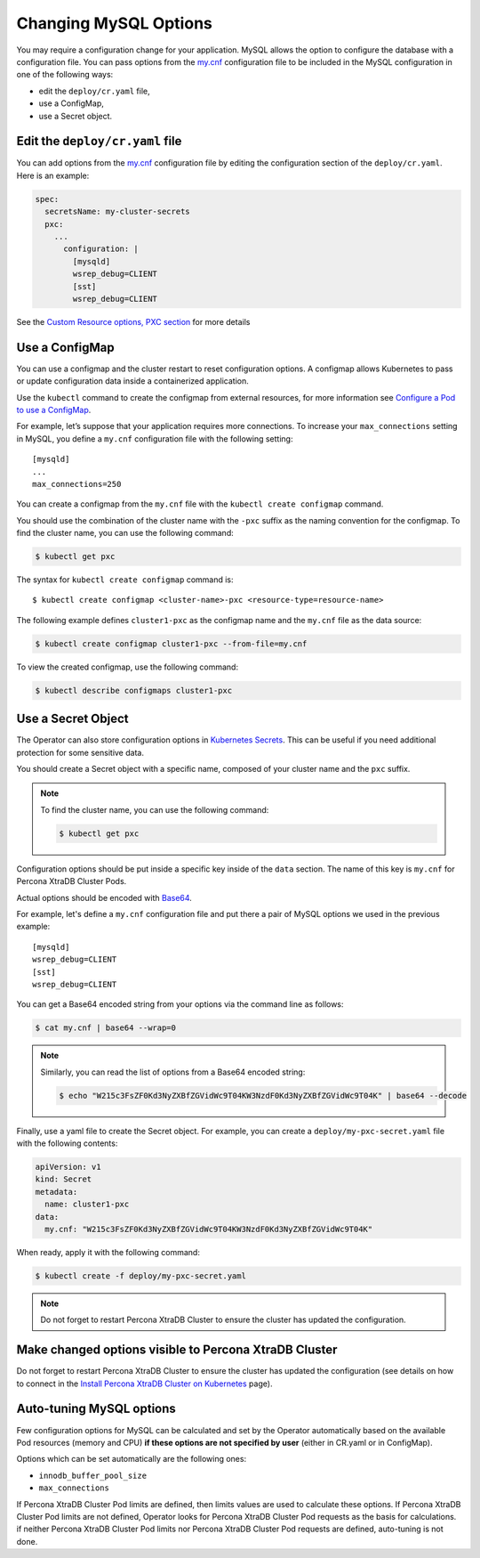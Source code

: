 .. _operator-configmaps:

Changing MySQL Options
======================

You may require a configuration change for your application. MySQL
allows the option to configure the database with a configuration file.
You can pass options from the
`my.cnf <https://dev.mysql.com/doc/refman/8.0/en/option-files.html>`__
configuration file to be included in the MySQL configuration in one of the
following ways:

* edit the ``deploy/cr.yaml`` file,
* use a ConfigMap,
* use a Secret object.

.. _operator-configmaps-cr:

Edit the ``deploy/cr.yaml`` file
---------------------------------

You can add options from the
`my.cnf <https://dev.mysql.com/doc/refman/8.0/en/option-files.html>`__
configuration file by editing the configuration section of the
``deploy/cr.yaml``. Here is an example:

.. code:: yaml

   spec:
     secretsName: my-cluster-secrets
     pxc:
       ...
         configuration: |
           [mysqld]
           wsrep_debug=CLIENT
           [sst]
           wsrep_debug=CLIENT

See the `Custom Resource options, PXC
section <operator.html#operator-pxc-section>`_
for more details

.. _operator-configmaps-cm:

Use a ConfigMap
---------------

You can use a configmap and the cluster restart to reset configuration
options. A configmap allows Kubernetes to pass or update configuration
data inside a containerized application.

Use the ``kubectl`` command to create the configmap from external
resources, for more information see `Configure a Pod to use a
ConfigMap <https://kubernetes.io/docs/tasks/configure-pod-container/configure-pod-configmap/#create-a-configmap>`__.

For example, let’s suppose that your application requires more
connections. To increase your ``max_connections`` setting in MySQL, you
define a ``my.cnf`` configuration file with the following setting:

::

   [mysqld]
   ...
   max_connections=250

You can create a configmap from the ``my.cnf`` file with the
``kubectl create configmap`` command.

You should use the combination of the cluster name with the ``-pxc``
suffix as the naming convention for the configmap. To find the cluster
name, you can use the following command:

.. code:: bash

   $ kubectl get pxc

The syntax for ``kubectl create configmap`` command is:

::

   $ kubectl create configmap <cluster-name>-pxc <resource-type=resource-name>

The following example defines ``cluster1-pxc`` as the configmap name and the
``my.cnf`` file as the data source:

.. code:: bash

   $ kubectl create configmap cluster1-pxc --from-file=my.cnf

To view the created configmap, use the following command:

.. code:: bash

   $ kubectl describe configmaps cluster1-pxc

.. _operator-configmaps-secret:

Use a Secret Object
-------------------

The Operator can also store configuration options in `Kubernetes Secrets <https://kubernetes.io/docs/concepts/configuration/secret/>`_.
This can be useful if you need additional protection for some sensitive data.

You should create a Secret object with a specific name, composed of your cluster
name and the ``pxc`` suffix.
  
.. note:: To find the cluster name, you can use the following command:

   .. code:: bash

      $ kubectl get pxc

Configuration options should be put inside a specific key inside of the ``data``
section. The name of this key is ``my.cnf`` for Percona XtraDB Cluster Pods.

Actual options should be encoded with `Base64 <https://en.wikipedia.org/wiki/Base64>`_.

For example, let's define a ``my.cnf`` configuration file and put there a pair
of MySQL options we used in the previous example:

::

   [mysqld]
   wsrep_debug=CLIENT
   [sst]
   wsrep_debug=CLIENT

You can get a Base64 encoded string from your options via the command line as
follows:

.. code:: bash

   $ cat my.cnf | base64 --wrap=0

.. note:: Similarly, you can read the list of options from a Base64 encoded
   string:

   .. code:: bash

      $ echo "W215c3FsZF0Kd3NyZXBfZGVidWc9T04KW3NzdF0Kd3NyZXBfZGVidWc9T04K" | base64 --decode

Finally, use a yaml file to create the Secret object. For example, you can
create a ``deploy/my-pxc-secret.yaml`` file with the following contents:

.. code:: yaml

   apiVersion: v1
   kind: Secret
   metadata:
     name: cluster1-pxc
   data:
     my.cnf: "W215c3FsZF0Kd3NyZXBfZGVidWc9T04KW3NzdF0Kd3NyZXBfZGVidWc9T04K"

When ready, apply it with the following command:

.. code:: bash

   $ kubectl create -f deploy/my-pxc-secret.yaml

.. note:: Do not forget to restart Percona XtraDB Cluster to ensure the
   cluster has updated the configuration.

.. _operator-configmaps-restart:

Make changed options visible to Percona XtraDB Cluster
------------------------------------------------------

Do not forget to restart Percona XtraDB Cluster to ensure the cluster
has updated the configuration (see details on how to connect in the
`Install Percona XtraDB Cluster on Kubernetes <kubernetes.html>`_ page).

.. _operator-configmaps-auto:

Auto-tuning MySQL options
--------------------------

Few configuration options for MySQL can be calculated and set by the Operator
automatically based on the available Pod resources (memory and CPU) **if
these options are not specified by user** (either in CR.yaml or in ConfigMap).

Options which can be set automatically are the following ones:

* ``innodb_buffer_pool_size``
* ``max_connections``

If Percona XtraDB Cluster Pod limits are defined, then limits values are used to
calculate these options. If Percona XtraDB Cluster Pod limits are not defined,
Operator looks for Percona XtraDB Cluster Pod requests as the basis for
calculations. if neither Percona XtraDB Cluster Pod limits nor Percona XtraDB
Cluster Pod requests are defined, auto-tuning is not done.

